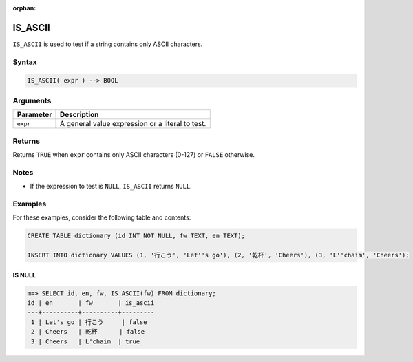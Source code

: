 :orphan:

.. _is_ascii:

**************************
IS_ASCII
**************************

``IS_ASCII`` is used to test if a string contains only ASCII characters.

Syntax
==========

.. code-block:: postgres

   IS_ASCII( expr ) --> BOOL
   


Arguments
============

.. list-table:: 
   :widths: auto
   :header-rows: 1
   
   * - Parameter
     - Description
   * - ``expr``
     - A general value expression or a literal to test.


Returns
============

Returns ``TRUE`` when ``expr`` contains only ASCII characters (0-127) or ``FALSE`` otherwise.

Notes
========

* If the expression to test is ``NULL``, ``IS_ASCII`` returns ``NULL``.

Examples
===========

For these examples, consider the following table and contents:

.. code-block:: postgres
   
   CREATE TABLE dictionary (id INT NOT NULL, fw TEXT, en TEXT);
   
   INSERT INTO dictionary VALUES (1, '行こう', 'Let''s go'), (2, '乾杯', 'Cheers'), (3, 'L''chaim', 'Cheers');

IS NULL
-----------

.. code-block:: psql

   m=> SELECT id, en, fw, IS_ASCII(fw) FROM dictionary;
   id | en       | fw       | is_ascii
   ---+----------+----------+---------
    1 | Let's go | 行こう     | false   
    2 | Cheers   | 乾杯      | false   
    3 | Cheers   | L'chaim  | true    


